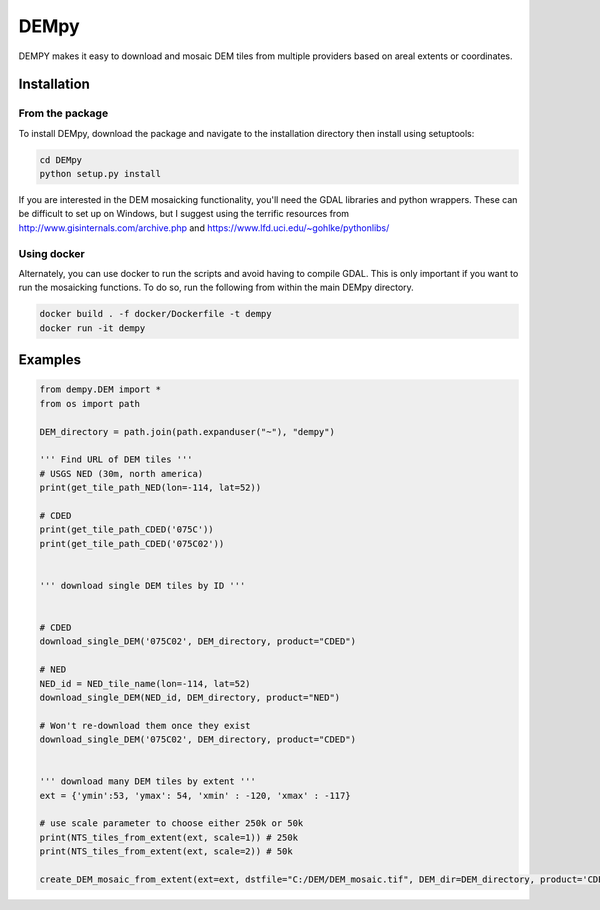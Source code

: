 =====
DEMpy
=====

DEMPY makes it easy to download and mosaic DEM tiles from multiple providers based on areal extents or coordinates.


Installation
============

From the package
^^^^^^^^^^^^^^^^

To install DEMpy, download the package and navigate to the installation directory then install using setuptools: 

.. code-block:: bash

    cd DEMpy
    python setup.py install

If you are interested in the DEM mosaicking functionality, you'll need the GDAL libraries and python wrappers. These can be difficult to set up on Windows, but I suggest using the terrific resources from `<http://www.gisinternals.com/archive.php>`_ and  `<https://www.lfd.uci.edu/~gohlke/pythonlibs/>`_ 

Using docker
^^^^^^^^^^^^
Alternately, you can use docker to run the scripts and avoid having to compile GDAL. This is only important if you want to run the mosaicking functions. To do so, run the following from within the main DEMpy directory.


.. code-block:: bash

    docker build . -f docker/Dockerfile -t dempy
    docker run -it dempy


Examples
========

.. code-block:: python

    from dempy.DEM import *
    from os import path

    DEM_directory = path.join(path.expanduser("~"), "dempy")

    ''' Find URL of DEM tiles '''
    # USGS NED (30m, north america)
    print(get_tile_path_NED(lon=-114, lat=52))

    # CDED
    print(get_tile_path_CDED('075C'))
    print(get_tile_path_CDED('075C02'))


    ''' download single DEM tiles by ID ''' 


    # CDED
    download_single_DEM('075C02', DEM_directory, product="CDED")

    # NED
    NED_id = NED_tile_name(lon=-114, lat=52)
    download_single_DEM(NED_id, DEM_directory, product="NED")

    # Won't re-download them once they exist
    download_single_DEM('075C02', DEM_directory, product="CDED")


    ''' download many DEM tiles by extent ''' 
    ext = {'ymin':53, 'ymax': 54, 'xmin' : -120, 'xmax' : -117}

    # use scale parameter to choose either 250k or 50k
    print(NTS_tiles_from_extent(ext, scale=1)) # 250k
    print(NTS_tiles_from_extent(ext, scale=2)) # 50k

    create_DEM_mosaic_from_extent(ext=ext, dstfile="C:/DEM/DEM_mosaic.tif", DEM_dir=DEM_directory, product='CDED', scale=1)
    
